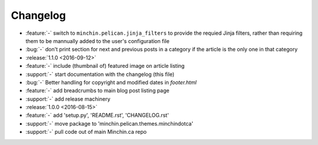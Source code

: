 Changelog
=========

- :feature:`-` switch to ``minchin.pelican.jinja_filters`` to provide
  the requied Jinja filters, rather than requiring them to be mannually
  added to the user's configuration file
- :bug:`-` don't print section for next and previous posts in a category if
  the article is the only one in that category
- :release:`1.1.0 <2016-09-12>`
- :feature:`-` include (thumbnail of) featured image on article listing
- :support:`-` start documentation with the changelog (this file)
- :bug:`-` Better handling for copyright and modified dates in `footer.html`
- :feature:`-` add breadcrumbs to main blog post listing page
- :support:`-` add release machinery
- :release:`1.0.0 <2016-08-15>`
- :feature:`-` add 'setup.py', 'README.rst', 'CHANGELOG.rst'
- :support:`-` move package to 'minchin.pelican.themes.minchindotca'
- :support:`-` pull code out of main Minchin.ca repo

